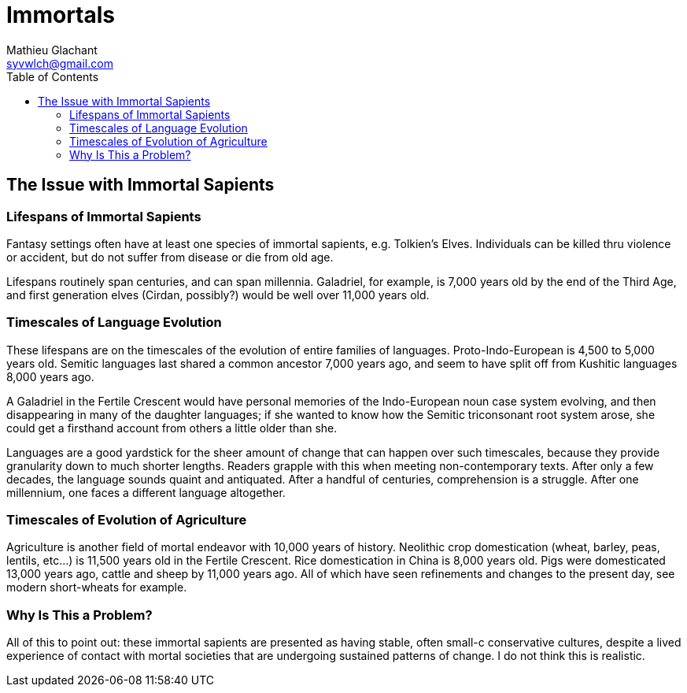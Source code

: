 = Immortals
Mathieu Glachant <syvwlch@gmail.com>
:toc:

== The Issue with Immortal Sapients

=== Lifespans of Immortal Sapients

Fantasy settings often have at least one species of immortal sapients, e.g. Tolkien's Elves. Individuals can be killed thru violence or accident, but do not suffer from disease or die from old age.

Lifespans routinely span centuries, and can span millennia. Galadriel, for example, is 7,000 years old by the end of the Third Age, and first generation elves (Cirdan, possibly?) would be well over 11,000 years old.

=== Timescales of Language Evolution

These lifespans are on the timescales of the evolution of entire families of languages. Proto-Indo-European is 4,500 to 5,000 years old. Semitic languages last shared a common ancestor 7,000 years ago, and seem to have split off from Kushitic languages 8,000 years ago.

A Galadriel in the Fertile Crescent would have personal memories of the Indo-European noun case system evolving, and then disappearing in many of the daughter languages; if she wanted to know how the Semitic triconsonant root system arose, she could get a firsthand account from others a little older than she.

Languages are a good yardstick for the sheer amount of change that can happen over such timescales, because they provide granularity down to much shorter lengths. Readers grapple with this when meeting non-contemporary texts. After only a few decades, the language sounds quaint and antiquated. After a handful of centuries, comprehension is a struggle. After one millennium, one faces a different language altogether.

=== Timescales of Evolution of Agriculture

Agriculture is another field of mortal endeavor with 10,000 years of history. Neolithic crop domestication (wheat, barley, peas, lentils, etc...) is 11,500 years old in the Fertile Crescent. Rice domestication in China is 8,000 years old. Pigs were domesticated 13,000 years ago, cattle and sheep by 11,000 years ago. All of which have seen refinements and changes to the present day, see modern short-wheats for example.

=== Why Is This a Problem?

All of this to point out: these immortal sapients are presented as having stable, often small-c conservative cultures, despite a lived experience of contact with mortal societies that are undergoing sustained patterns of change. I do not think this is realistic.
